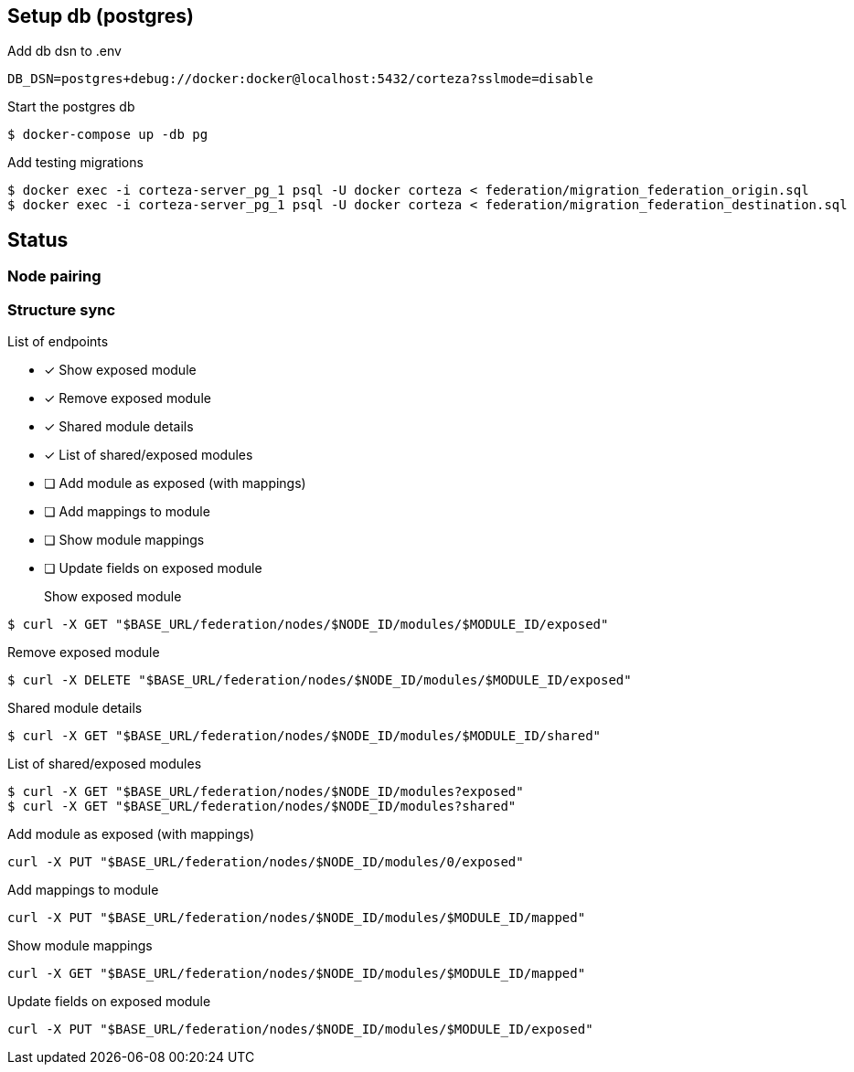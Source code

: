 == Setup db (postgres)

Add db dsn to .env
[source,bash]
----
DB_DSN=postgres+debug://docker:docker@localhost:5432/corteza?sslmode=disable
----

Start the postgres db
[source,bash]
----
$ docker-compose up -db pg
----

Add testing migrations
[source,bash]
----
$ docker exec -i corteza-server_pg_1 psql -U docker corteza < federation/migration_federation_origin.sql
$ docker exec -i corteza-server_pg_1 psql -U docker corteza < federation/migration_federation_destination.sql
----

== Status

=== Node pairing

=== Structure sync

.List of endpoints
* [x] Show exposed module
* [x] Remove exposed module
* [x] Shared module details
* [x] List of shared/exposed modules
* [ ] Add module as exposed (with mappings)
* [ ] Add mappings to module
* [ ] Show module mappings
* [ ] Update fields on exposed module


Show exposed module::
[source,bash]
----
$ curl -X GET "$BASE_URL/federation/nodes/$NODE_ID/modules/$MODULE_ID/exposed"
----

Remove exposed module::
[source,bash]
----
$ curl -X DELETE "$BASE_URL/federation/nodes/$NODE_ID/modules/$MODULE_ID/exposed"
----

Shared module details::
[source,bash]
----
$ curl -X GET "$BASE_URL/federation/nodes/$NODE_ID/modules/$MODULE_ID/shared"
----

List of shared/exposed modules::
[source,bash]
----
$ curl -X GET "$BASE_URL/federation/nodes/$NODE_ID/modules?exposed"
$ curl -X GET "$BASE_URL/federation/nodes/$NODE_ID/modules?shared"
----

Add module as exposed (with mappings)::
[source,bash]
----
curl -X PUT "$BASE_URL/federation/nodes/$NODE_ID/modules/0/exposed"
----

Add mappings to module::
[source,bash]
----
curl -X PUT "$BASE_URL/federation/nodes/$NODE_ID/modules/$MODULE_ID/mapped"
----

Show module mappings::
[source,bash]
----
curl -X GET "$BASE_URL/federation/nodes/$NODE_ID/modules/$MODULE_ID/mapped"
----

Update fields on exposed module::
[source,bash]
----
curl -X PUT "$BASE_URL/federation/nodes/$NODE_ID/modules/$MODULE_ID/exposed"
----
